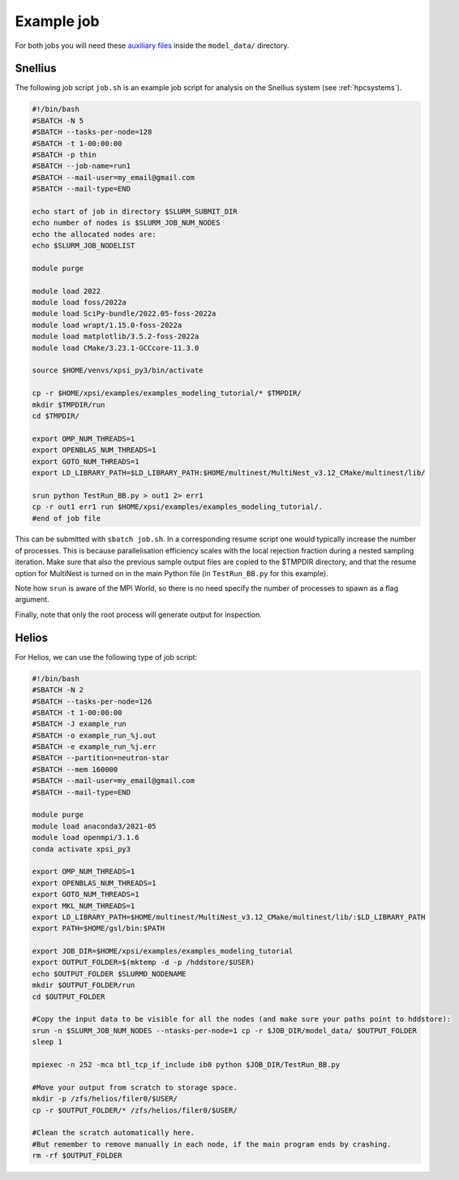 .. _example_job:

Example job
===========

For both jobs you will need these 
`auxiliary files <https://zenodo.org/record/7113931>`_ inside the ``model_data/``
directory.

Snellius
--------

The following job script ``job.sh`` is an example job script for analysis on the Snellius system (see :ref:`hpcsystems`).

.. code-block:: bash

    #!/bin/bash
    #SBATCH -N 5
    #SBATCH --tasks-per-node=128
    #SBATCH -t 1-00:00:00
    #SBATCH -p thin
    #SBATCH --job-name=run1
    #SBATCH --mail-user=my_email@gmail.com
    #SBATCH --mail-type=END    

    echo start of job in directory $SLURM_SUBMIT_DIR
    echo number of nodes is $SLURM_JOB_NUM_NODES
    echo the allocated nodes are:
    echo $SLURM_JOB_NODELIST

    module purge

    module load 2022
    module load foss/2022a
    module load SciPy-bundle/2022.05-foss-2022a
    module load wrapt/1.15.0-foss-2022a
    module load matplotlib/3.5.2-foss-2022a
    module load CMake/3.23.1-GCCcore-11.3.0

    source $HOME/venvs/xpsi_py3/bin/activate
    
    cp -r $HOME/xpsi/examples/examples_modeling_tutorial/* $TMPDIR/
    mkdir $TMPDIR/run
    cd $TMPDIR/

    export OMP_NUM_THREADS=1
    export OPENBLAS_NUM_THREADS=1
    export GOTO_NUM_THREADS=1
    export LD_LIBRARY_PATH=$LD_LIBRARY_PATH:$HOME/multinest/MultiNest_v3.12_CMake/multinest/lib/

    srun python TestRun_BB.py > out1 2> err1
    cp -r out1 err1 run $HOME/xpsi/examples/examples_modeling_tutorial/.
    #end of job file

This can be submitted with ``sbatch job.sh``. In a corresponding resume script one would typically increase the number of processes. This is because parallelisation efficiency scales with the local rejection fraction during a nested sampling iteration. Make sure that also the previous sample output files are copied to the $TMPDIR directory, and that the resume option for MultiNest is turned on in the main Python file (in ``TestRun_BB.py`` for this example).

Note how ``srun`` is aware of the MPI World, so there is no need specify the
number of processes to spawn as a flag argument.

Finally, note that only the root process will generate output for inspection.

Helios
------

For Helios, we can use the following type of job script:

.. code-block:: bash

    #!/bin/bash
    #SBATCH -N 2
    #SBATCH --tasks-per-node=126
    #SBATCH -t 1-00:00:00
    #SBATCH -J example_run
    #SBATCH -o example_run_%j.out
    #SBATCH -e example_run_%j.err
    #SBATCH --partition=neutron-star
    #SBATCH --mem 160000
    #SBATCH --mail-user=my_email@gmail.com
    #SBATCH --mail-type=END 

    module purge
    module load anaconda3/2021-05
    module load openmpi/3.1.6
    conda activate xpsi_py3

    export OMP_NUM_THREADS=1
    export OPENBLAS_NUM_THREADS=1
    export GOTO_NUM_THREADS=1
    export MKL_NUM_THREADS=1
    export LD_LIBRARY_PATH=$HOME/multinest/MultiNest_v3.12_CMake/multinest/lib/:$LD_LIBRARY_PATH
    export PATH=$HOME/gsl/bin:$PATH

    export JOB_DIR=$HOME/xpsi/examples/examples_modeling_tutorial
    export OUTPUT_FOLDER=$(mktemp -d -p /hddstore/$USER)
    echo $OUTPUT_FOLDER $SLURMD_NODENAME
    mkdir $OUTPUT_FOLDER/run
    cd $OUTPUT_FOLDER

    #Copy the input data to be visible for all the nodes (and make sure your paths point to hddstore):
    srun -n $SLURM_JOB_NUM_NODES --ntasks-per-node=1 cp -r $JOB_DIR/model_data/ $OUTPUT_FOLDER 
    sleep 1

    mpiexec -n 252 -mca btl_tcp_if_include ib0 python $JOB_DIR/TestRun_BB.py

    #Move your output from scratch to storage space.
    mkdir -p /zfs/helios/filer0/$USER/
    cp -r $OUTPUT_FOLDER/* /zfs/helios/filer0/$USER/

    #Clean the scratch automatically here.
    #But remember to remove manually in each node, if the main program ends by crashing.
    rm -rf $OUTPUT_FOLDER
    
